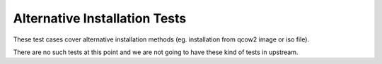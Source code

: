 Alternative Installation Tests
==============================

These test cases cover alternative installation methods (eg. installation from
qcow2 image or iso file).

There are no such tests at this point and we are not going to have these kind
of tests in upstream.
